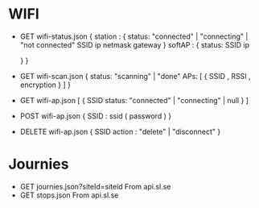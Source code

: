 * WIFI
  - GET wifi-status.json
    {
      station : {
        status: "connected" | "connecting" | "not connected"
        SSID
        ip
        netmask
        gateway
      }
      softAP : {
        status:
        SSID
        ip

      }
    }


  - GET wifi-scan.json
    {
      status: "scanning" | "done"
      APs: [ { SSID , RSSI , encryption } ]
    }

  - GET wifi-ap.json
    [
      {
        SSID
        status: "connected" | "connecting" | null
      }
    ]

  - POST wifi-ap.json
    { SSID : ssid ( password ) }

  - DELETE wifi-ap.json
    {
      SSID
      action : "delete" | "disconnect"
    }

* Journies
  - GET journies.json?siteId=siteid
    From api.sl.se
  - GET stops.json
    From api.sl.se
